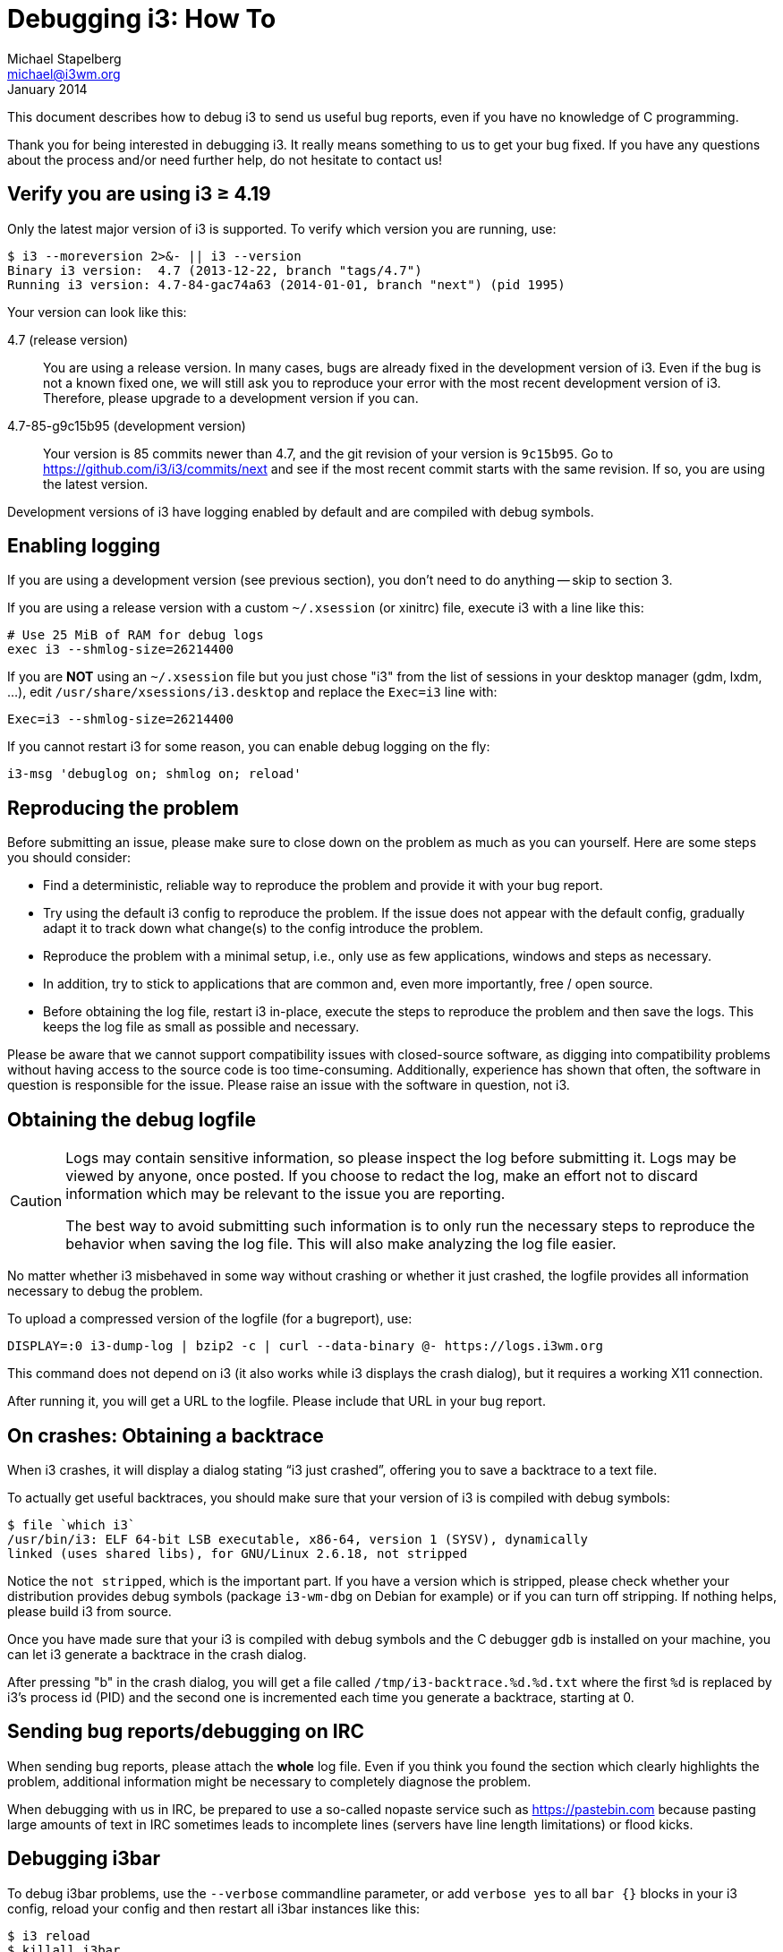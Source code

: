 Debugging i3: How To
====================
Michael Stapelberg <michael@i3wm.org>
January 2014

This document describes how to debug i3 to send us useful bug
reports, even if you have no knowledge of C programming.

Thank you for being interested in debugging i3. It really means
something to us to get your bug fixed. If you have any questions about the
process and/or need further help, do not hesitate to contact us!

== Verify you are using i3 ≥ 4.19

Only the latest major version of i3 is supported. To verify which version
you are running, use:

---------------
$ i3 --moreversion 2>&- || i3 --version
Binary i3 version:  4.7 (2013-12-22, branch "tags/4.7")
Running i3 version: 4.7-84-gac74a63 (2014-01-01, branch "next") (pid 1995)
---------------

Your version can look like this:

4.7 (release version)::
You are using a release version. In many cases, bugs are already
fixed in the development version of i3. Even if the bug is not a known fixed
one, we will still ask you to reproduce your error with the most recent
development version of i3. Therefore, please upgrade to a development version
if you can.

4.7-85-g9c15b95 (development version)::
Your version is 85 commits newer than 4.7, and the git revision of your
version is +9c15b95+. Go to https://github.com/i3/i3/commits/next and see if
the most recent commit starts with the same revision. If so, you are using the
latest version.

Development versions of i3 have logging enabled by default and are compiled
with debug symbols.

== Enabling logging

If you are using a development version (see previous section), you don’t need
to do anything -- skip to section 3.

If you are using a release version with a custom +~/.xsession+ (or xinitrc)
file, execute i3 with a line like this:

----------------------------------
# Use 25 MiB of RAM for debug logs
exec i3 --shmlog-size=26214400
----------------------------------

If you are *NOT* using an +~/.xsession+ file but you just chose "i3" from the
list of sessions in your desktop manager (gdm, lxdm, …), edit
+/usr/share/xsessions/i3.desktop+ and replace the +Exec=i3+ line with:

------------------------------
Exec=i3 --shmlog-size=26214400
------------------------------

If you cannot restart i3 for some reason, you can enable debug logging on the
fly:

---------------------------------------
i3-msg 'debuglog on; shmlog on; reload'
---------------------------------------

== Reproducing the problem

Before submitting an issue, please make sure to close down on the problem as
much as you can yourself. Here are some steps you should consider:

* Find a deterministic, reliable way to reproduce the problem and provide it
  with your bug report.
* Try using the default i3 config to reproduce the problem. If the issue does
  not appear with the default config, gradually adapt it to track down what 
  change(s) to the config introduce the problem.
* Reproduce the problem with a minimal setup, i.e., only use as few applications,
  windows and steps as necessary.
* In addition, try to stick to applications that are common and, even more
  importantly, free / open source.
* Before obtaining the log file, restart i3 in-place, execute the steps to
  reproduce the problem and then save the logs. This keeps the log file as
  small as possible and necessary.

Please be aware that we cannot support compatibility issues with closed-source
software, as digging into compatibility problems without having access to the
source code is too time-consuming. Additionally, experience has shown that
often, the software in question is responsible for the issue. Please raise an
issue with the software in question, not i3.

== Obtaining the debug logfile

[CAUTION]
================================================================================
Logs may contain sensitive information, so please inspect the log before
submitting it. Logs may be viewed by anyone, once posted. If you choose to
redact the log, make an effort not to discard information which may be relevant
to the issue you are reporting.

The best way to avoid submitting such information is to only run the necessary
steps to reproduce the behavior when saving the log file. This will also make
analyzing the log file easier.
================================================================================

No matter whether i3 misbehaved in some way without crashing or whether it just
crashed, the logfile provides all information necessary to debug the problem.

To upload a compressed version of the logfile (for a bugreport), use:
-------------------------------------------------------------------------------
DISPLAY=:0 i3-dump-log | bzip2 -c | curl --data-binary @- https://logs.i3wm.org
-------------------------------------------------------------------------------

This command does not depend on i3 (it also works while i3 displays
the crash dialog), but it requires a working X11 connection.

After running it, you will get a URL to the logfile. Please include that URL in
your bug report.

== On crashes: Obtaining a backtrace

When i3 crashes, it will display a dialog stating “i3 just crashed”, offering
you to save a backtrace to a text file.

To actually get useful backtraces, you should make sure that your version of i3
is compiled with debug symbols:

------------------------------------------------------------------------------
$ file `which i3`
/usr/bin/i3: ELF 64-bit LSB executable, x86-64, version 1 (SYSV), dynamically
linked (uses shared libs), for GNU/Linux 2.6.18, not stripped
------------------------------------------------------------------------------

Notice the +not stripped+, which is the important part. If you have a version
which is stripped, please check whether your distribution provides debug
symbols (package +i3-wm-dbg+ on Debian for example) or if you can turn off
stripping. If nothing helps, please build i3 from source.

Once you have made sure that your i3 is compiled with debug symbols and the C
debugger +gdb+ is installed on your machine, you can let i3 generate a
backtrace in the crash dialog.

After pressing "b" in the crash dialog, you will get a file called
+/tmp/i3-backtrace.%d.%d.txt+ where the first +%d+ is replaced by i3’s process
id (PID) and the second one is incremented each time you generate a backtrace,
starting at 0.

== Sending bug reports/debugging on IRC

When sending bug reports, please attach the *whole* log file. Even if you think
you found the section which clearly highlights the problem, additional
information might be necessary to completely diagnose the problem.

When debugging with us in IRC, be prepared to use a so-called nopaste service
such as https://pastebin.com because pasting large amounts of text in IRC
sometimes leads to incomplete lines (servers have line length limitations) or
flood kicks.

== Debugging i3bar

To debug i3bar problems, use the +--verbose+ commandline parameter,
or add +verbose yes+ to all +bar {}+ blocks in your i3
config, reload your config and then restart all i3bar instances like this:

---------------------------------------------------------------------
$ i3 reload
$ killall i3bar
$ for c in $(i3-msg -t get_bar_config | python -c \
      'import json,sys;print("\n".join(json.load(sys.stdin)))'); do \
    (i3bar --bar_id=$c >i3bar.$c.log 2>&1) & \
  done;
---------------------------------------------------------------------

There will now be +i3bar.*.log+ files in your current directory that you can provide
in your bug report.
